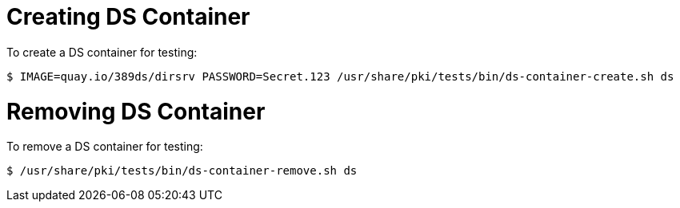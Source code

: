 = Creating DS Container =

To create a DS container for testing:

----
$ IMAGE=quay.io/389ds/dirsrv PASSWORD=Secret.123 /usr/share/pki/tests/bin/ds-container-create.sh ds
----

= Removing DS Container =

To remove a DS container for testing:

----
$ /usr/share/pki/tests/bin/ds-container-remove.sh ds
----
